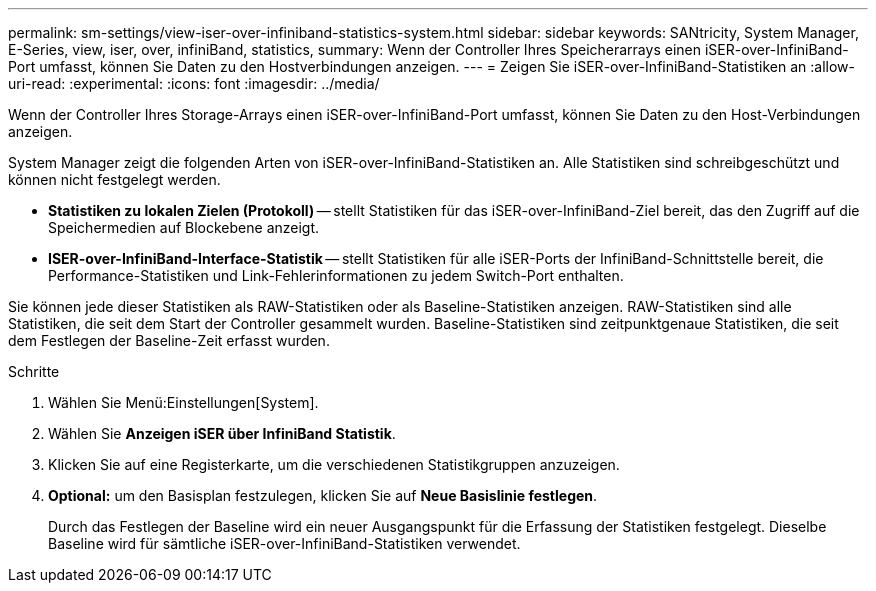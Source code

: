---
permalink: sm-settings/view-iser-over-infiniband-statistics-system.html 
sidebar: sidebar 
keywords: SANtricity, System Manager, E-Series, view, iser, over, infiniBand, statistics, 
summary: Wenn der Controller Ihres Speicherarrays einen iSER-over-InfiniBand-Port umfasst, können Sie Daten zu den Hostverbindungen anzeigen. 
---
= Zeigen Sie iSER-over-InfiniBand-Statistiken an
:allow-uri-read: 
:experimental: 
:icons: font
:imagesdir: ../media/


[role="lead"]
Wenn der Controller Ihres Storage-Arrays einen iSER-over-InfiniBand-Port umfasst, können Sie Daten zu den Host-Verbindungen anzeigen.

System Manager zeigt die folgenden Arten von iSER-over-InfiniBand-Statistiken an. Alle Statistiken sind schreibgeschützt und können nicht festgelegt werden.

* *Statistiken zu lokalen Zielen (Protokoll)* -- stellt Statistiken für das iSER-over-InfiniBand-Ziel bereit, das den Zugriff auf die Speichermedien auf Blockebene anzeigt.
* *ISER-over-InfiniBand-Interface-Statistik* -- stellt Statistiken für alle iSER-Ports der InfiniBand-Schnittstelle bereit, die Performance-Statistiken und Link-Fehlerinformationen zu jedem Switch-Port enthalten.


Sie können jede dieser Statistiken als RAW-Statistiken oder als Baseline-Statistiken anzeigen. RAW-Statistiken sind alle Statistiken, die seit dem Start der Controller gesammelt wurden. Baseline-Statistiken sind zeitpunktgenaue Statistiken, die seit dem Festlegen der Baseline-Zeit erfasst wurden.

.Schritte
. Wählen Sie Menü:Einstellungen[System].
. Wählen Sie *Anzeigen iSER über InfiniBand Statistik*.
. Klicken Sie auf eine Registerkarte, um die verschiedenen Statistikgruppen anzuzeigen.
. *Optional:* um den Basisplan festzulegen, klicken Sie auf *Neue Basislinie festlegen*.
+
Durch das Festlegen der Baseline wird ein neuer Ausgangspunkt für die Erfassung der Statistiken festgelegt. Dieselbe Baseline wird für sämtliche iSER-over-InfiniBand-Statistiken verwendet.



